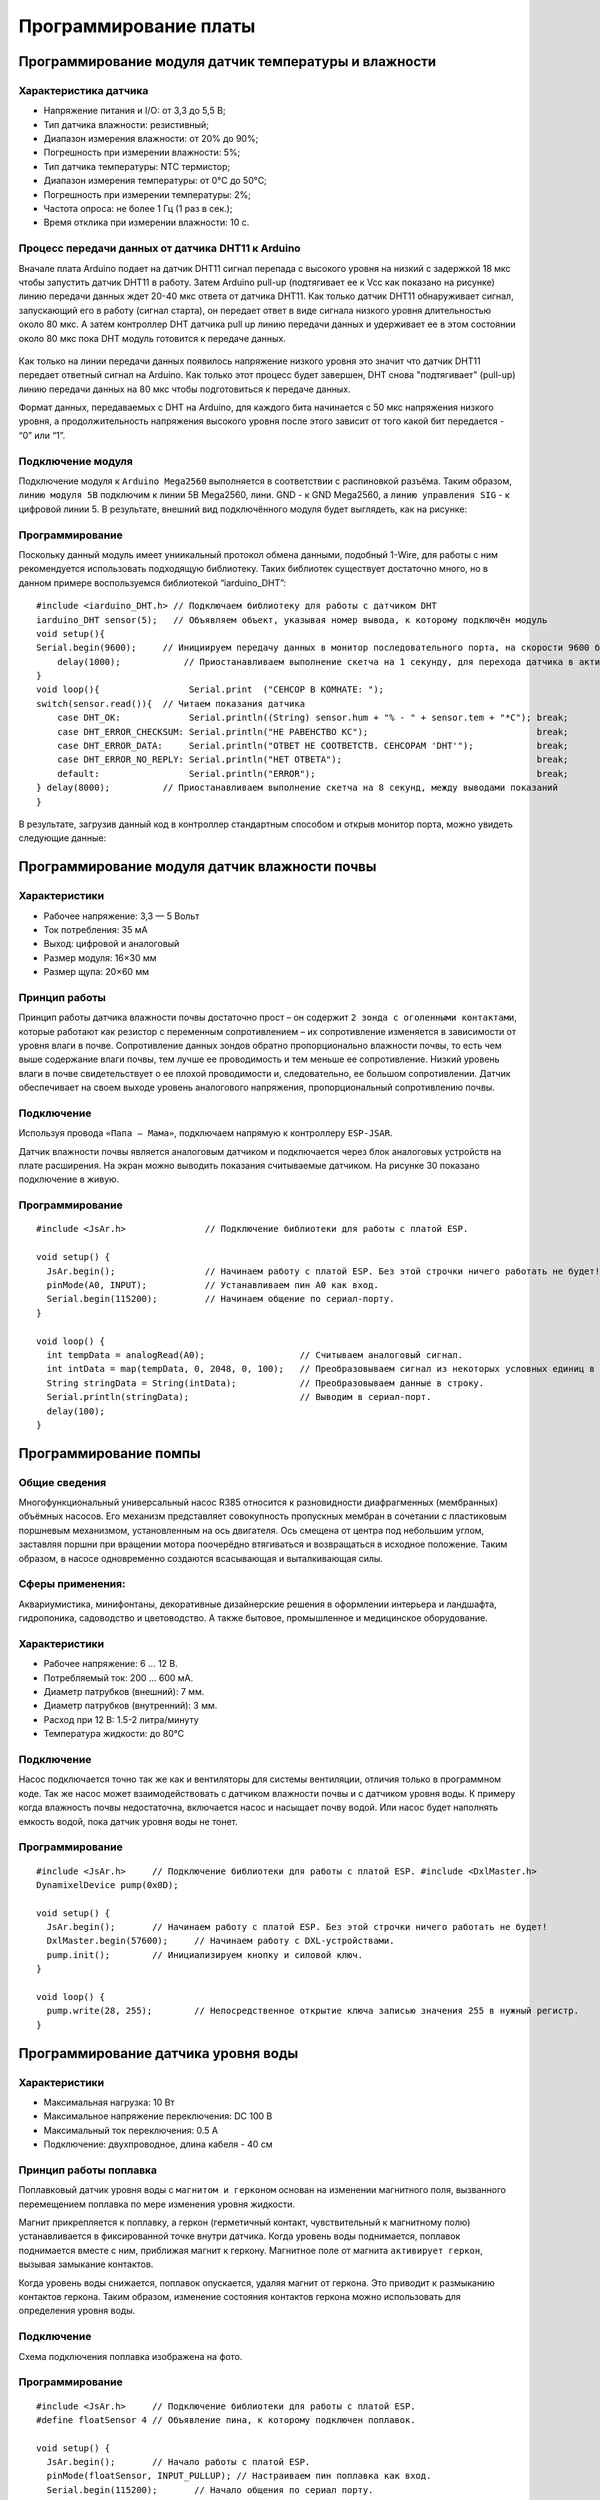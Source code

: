 Программирование платы
======================

Программирование модуля датчик температуры и влажности
------------------------------------------------------

Характеристика датчика 
~~~~~~~~~~~~~~~~~~~~~~

- Напряжение питания и I/O: от 3,3 до 5,5 В;

- Тип датчика влажности: резистивный;

- Диапазон измерения влажности: от 20% до 90%;

- Погрешность при измерении влажности: 5%;

- Тип датчика температуры: NTC термистор;

- Диапазон измерения температуры: от 0°C до 50°C;

- Погрешность при измерении температуры: 2%;

- Частота опроса: не более 1 Гц (1 раз в сек.);

- Время отклика при измерении влажности: 10 с.

Процесс передачи данных от датчика DHT11 к Arduino
~~~~~~~~~~~~~~~~~~~~~~~~~~~~~~~~~~~~~~~~~~~~~~~~~~

Вначале плата Arduino подает на датчик DHT11 сигнал перепада с высокого уровня на низкий с задержкой 18 мкс чтобы запустить датчик DHT11 в работу. Затем Arduino pull-up (подтягивает ее к Vcc как показано на рисунке) линию передачи данных ждет 20-40 мкс ответа от датчика DHT11. Как только датчик DHT11 обнаруживает сигнал, запускающий его в работу (сигнал старта), он передает ответ в виде сигнала низкого уровня длительностью около 80 мкс. А затем контроллер DHT датчика pull up линию передачи данных и удерживает ее в этом состоянии около 80 мкс пока DHT модуль готовится к передаче данных.

.. figure:: images/12.png
       :width: 60%
       :align: center
       :alt: датчик температуры и влажности почвы


Как только на линии передачи данных появилось напряжение низкого уровня это значит что датчик DHT11 передает ответный сигнал на Arduino. Как только этот процесс будет завершен, DHT снова "подтягивает" (pull-up) линию передачи данных на 80 мкс чтобы подготовиться к передаче данных.

Формат данных, передаваемых с DHT на Arduino, для каждого бита начинается с 50 мкс напряжения низкого уровня, а продолжительность напряжения высокого уровня после этого зависит от того какой бит передается - “0” или “1”.

Подключение модуля
~~~~~~~~~~~~~~~~~~  

Подключение модуля к ``Arduino Mega2560`` выполняется в соответствии с распиновкой разъёма. Таким образом, ``линию модуля 5В`` подключим к линии 5В Mega2560, лини. GND - к GND Mega2560, а ``линию управления SIG`` - к цифровой линии 5. В результате, внешний вид подключённого модуля будет выглядеть, как на рисунке:

.. figure:: images/1.png
       :width: 60%
       :align: center
       :alt: датчик температуры и влажности почвы

Программирование
~~~~~~~~~~~~~~~~

Поскольку данный модуль имеет униикальный протокол обмена данными, подобный 1-Wire, для работы с ним рекомендуется использовать подходящую библиотеку. Таких библиотек существует достаточно много, но в данном примере воспользуемся библиотекой “iarduino_DHT”::

    #include <iarduino_DHT.h> // Подключаем библиотеку для работы с датчиком DHT
    iarduino_DHT sensor(5);   // Объявляем объект, указывая номер вывода, к которому подключён модуль
    void setup(){
    Serial.begin(9600);     // Инициируем передачу данных в монитор последовательного порта, на скорости 9600 бод
        delay(1000);            // Приостанавливаем выполнение скетча на 1 секунду, для перехода датчика в активное состояние
    }
    void loop(){                 Serial.print  ("CEHCOP B KOMHATE: ");
    switch(sensor.read()){  // Читаем показания датчика
        case DHT_OK:             Serial.println((String) sensor.hum + "% - " + sensor.tem + "*C"); break;
        case DHT_ERROR_CHECKSUM: Serial.println("HE PABEHCTBO KC");                                break;
        case DHT_ERROR_DATA:     Serial.println("OTBET HE COOTBETCTB. CEHCOPAM 'DHT'");            break;
        case DHT_ERROR_NO_REPLY: Serial.println("HET OTBETA");                                     break;
        default:                 Serial.println("ERROR");                                          break;
    } delay(8000);          // Приостанавливаем выполнение скетча на 8 секунд, между выводами показаний
    }

В результате, загрузив данный код в контроллер стандартным способом и открыв монитор порта, можно увидеть следующие данные:

.. figure:: images/2.png
       :width: 100%
       :align: center
       :alt: сериал порт


Программирование модуля датчик влажности почвы
----------------------------------------------

Характеристики 
~~~~~~~~~~~~~~

- Рабочее напряжение: 3,3 — 5 Вольт

- Ток потребления: 35 мА

- Выход: цифровой и аналоговый

- Размер модуля: 16×30 мм

- Размер щупа: 20×60 мм

Принцип работы
~~~~~~~~~~~~~~

Принцип работы датчика влажности почвы достаточно прост – он содержит ``2 зонда с оголенными контактами``, которые работают как резистор с переменным сопротивлением – их сопротивление изменяется в зависимости от уровня влаги в почве. Сопротивление данных зондов обратно пропорционально влажности почвы, то есть чем выше содержание влаги почвы, тем лучше ее проводимость и тем меньше ее сопротивление. Низкий уровень влаги в почве свидетельствует о ее плохой проводимости и, следовательно, ее большом сопротивлении. Датчик обеспечивает на своем выходе уровень аналогового напряжения, пропорциональный сопротивлению почвы.

Подключение
~~~~~~~~~~~

Используя провода ``«Папа — Мама»``, подключаем  напрямую к контроллеру ``ESP-JSAR``.

Датчик влажности почвы является аналоговым датчиком и подключается через блок аналоговых устройств на плате расширения. На экран можно выводить показания считываемые датчиком. На рисунке 30 показано подключение в живую.

.. |pic1| image:: images/3.png
   :width: 50%

.. |pic2| image:: images/4.png
   :width: 43%

|pic1| |pic2|

Программирование
~~~~~~~~~~~~~~~~

::

  #include <JsAr.h>               // Подключение библиотеки для работы с платой ESP.

  void setup() {
    JsAr.begin();                 // Начинаем работу с платой ESP. Без этой строчки ничего работать не будет!
    pinMode(A0, INPUT);           // Устанавливаем пин A0 как вход.
    Serial.begin(115200);         // Начинаем общение по сериал-порту.
  }

  void loop() {
    int tempData = analogRead(A0);                  // Считываем аналоговый сигнал.
    int intData = map(tempData, 0, 2048, 0, 100);   // Преобразовываем сигнал из некоторых условных единиц в проценты.
    String stringData = String(intData);            // Преобразовываем данные в строку.
    Serial.println(stringData);                     // Выводим в сериал-порт.
    delay(100);
  }

Программирование помпы
----------------------

Общие сведения
~~~~~~~~~~~~~~

Многофункциональный универсальный насос R385 относится к разновидности диафрагменных (мембранных) объёмных насосов. Его механизм представляет совокупность пропускных мембран в сочетании с пластиковым поршневым механизмом, установленным на ось двигателя. Ось смещена от центра под небольшим углом, заставляя поршни при вращении мотора поочерёдно втягиваться и возвращаться в исходное положение. Таким образом, в насосе одновременно создаются всасывающая и выталкивающая силы.

Сферы применения:
~~~~~~~~~~~~~~~~~

Аквариумистика, минифонтаны, декоративные дизайнерские решения в оформлении интерьера и ландшафта, гидропоника, садоводство и цветоводство. А также бытовое, промышленное и медицинское оборудование.

Характеристики
~~~~~~~~~~~~~~

- Рабочее напряжение: 6 ... 12 В.

- Потребляемый ток: 200 ... 600 мА.

- Диаметр патрубков (внешний): 7 мм.

- Диаметр патрубков (внутренний): 3 мм.

- Расход при 12 В: 1.5-2 литра/минуту

- Температура жидкости: до 80°С

Подключение
~~~~~~~~~~~

Насос подключается точно так же как и вентиляторы для системы вентиляции, отличия только в программном коде. Так же насос может взаимодействовать с датчиком влажности почвы и с датчиком уровня воды. К примеру когда влажность почвы недостаточна, включается насос и насыщает почву водой. Или насос будет наполнять емкость водой, пока датчик уровня воды не тонет.

.. figure:: images/5.png
       :width: 60%
       :align: center
       :alt: Помпа


Программирование
~~~~~~~~~~~~~~~~

::

  #include <JsAr.h>	// Подключение библиотеки для работы с платой ESP. #include <DxlMaster.h>		// Подключение библиотеки для работы с DXL-устройствами.
  DynamixelDevice pump(0x0D);

  void setup() {
    JsAr.begin();	// Начинаем работу с платой ESP. Без этой строчки ничего работать не будет!
    DxlMaster.begin(57600);	// Начинаем работу с DXL-устройствами.
    pump.init();	// Инициализируем кнопку и силовой ключ. 
  } 

  void loop() {
    pump.write(28, 255);	// Непосредственное открытие ключа записью значения 255 в нужный регистр.
  }

Программирование датчика уровня воды
------------------------------------

       
Характеристики
~~~~~~~~~~~~~~

- Максимальная нагрузка: 10 Вт

- Максимальное напряжение переключения: DC 100 В

- Максимальный ток переключения: 0.5 А

- Подключение: двухпроводное, длина кабеля - 40 см

.. figure:: images/13.png
       :width: 60%
       :align: center
       :alt: Поплавок


       
Принцип работы поплавка
~~~~~~~~~~~~~~~~~~~~~~~

Поплавковый датчик уровня воды с ``магнитом и герконом`` основан на изменении магнитного поля, вызванного перемещением поплавка по мере изменения уровня жидкости. 

Магнит прикрепляется к поплавку, а геркон (герметичный контакт, чувствительный к магнитному полю) устанавливается в фиксированной точке внутри датчика. Когда уровень воды поднимается, поплавок поднимается вместе с ним, приближая магнит к геркону. Магнитное поле от магнита ``активирует геркон``, вызывая замыкание контактов.

Когда уровень воды снижается, поплавок опускается, удаляя магнит от геркона. Это приводит к размыканию контактов геркона. Таким образом, изменение состояния контактов геркона можно использовать для определения уровня воды.

.. figure:: images/14.png
       :width: 60%
       :align: center
       :alt: Поплавок


Подключение
~~~~~~~~~~~

Схема подключения поплавка изображена на фото.

.. figure:: images/6.png
       :width: 60%
       :align: center
       :alt: Поплавок


Программирование
~~~~~~~~~~~~~~~~

::

  #include <JsAr.h>	// Подключение библиотеки для работы с платой ESP.
  #define floatSensor 4	// Объявление пина, к которому подключен поплавок.

  void setup() {
    JsAr.begin();	// Начало работы с платой ESP.
    pinMode(floatSensor, INPUT_PULLUP);	// Настраиваем пин поплавка как вход.
    Serial.begin(115200);	// Начало общения по сериал порту.
  }

  void loop() {
    if (!digitalRead(floatSensor)) {	// Считываем данные с пина. Если на пине логический 0, то цепь разомкнута,
      Serial.println("CEHCOP TOHET");	// а значит, сенсор тонет.
    }
  }

Программирование светодиодной ленты
-----------------------------------

Общие сведения
~~~~~~~~~~~~~~

Светодиодная лента имеет 2 контакта, которые позволяют подключать их к источнику питания и управляющей электронике. Лента может быть различной длины и ширины, и ее можно легко нарезать на нужные отрезки, обычно каждые несколько светодиодов или по определенным меткам. 

Одним из основных преимуществ светодиодных лент является их гибкость, которая позволяет устанавливать их на различные поверхности и в разных формах. Они также ``энергоэффективны``, потребляя меньше энергии, чем традиционные источники света, и имеют длительный срок службы. Кроме того, светодиодные ленты обладают хорошей контролируемостью яркости, что позволяет создавать разнообразные эффекты освещения. 

Подключение светодиодной ленты
~~~~~~~~~~~~~~~~~~~~~~~~~~~~~~

Подключение происходит также как и с остальными модулями,  подключаемыми в ``силовой ключ DXL``: красный провод к 5V, черный к GND.

Программирование
~~~~~~~~~~~~~~~~

::

  #include <JsAr.h>	// Подключение библиотеки для работы с платой ESP. #include <DxlMaster.h>		// Подключение библиотеки для работы с DXL-устройствами.
  DynamixelDevice ledstrip(0x0C);

  void setup() {
    JsAr.begin();	// Начинаем работу с платой ESP. Без этой строчки ничего работать не будет!
    DxlMaster.begin(57600);	// Начинаем работу с DXL-устройствами.
    ledstrip.init();	// Инициализируем кнопку и силовой ключ. 
  } 

  void loop() {
    ledstrip.write(28, 255);	// Непосредственное открытие ключа записью значения 255 в нужный регистр.
  }

Программирование RGB ленты
--------------------------

Общие сведения
~~~~~~~~~~~~~~

Каждый светодиод на RGB-ленте может изменять свою яркость и цвет, комбинируя эти три основных цвета. Путем изменения интенсивности каждого цвета можно создавать различные оттенки и оттенки света. Например, если все три цвета светодиода светят с максимальной яркостью, то будет получен белый свет. 

Подключение
~~~~~~~~~~~

Подключение RGB-ленты к модулю силовых ключей происходит не так как обычная светодиодная лента. У RGB-ленты три цветовых канала “Красный”, “Зеленый”, “Синий”, следовательно подключение должно быть по трем разным каналам.

.. |pic3| image:: images/7.png
   :width: 20%

.. |pic4| image:: images/8.png
   :width: 60%

|pic3| |pic4|


Программирование
~~~~~~~~~~~~~~~~

::

  #include <JsAr.h>	// Подключение библиотеки для работы с платой ESP. 
  #include <iarduino_I2C_Relay.h>	// Подключение библиотеки для работы с I2C силовым ключом.

  iarduino_I2C_Relay fets1(0x09);	// Создаем объект для работы с силовым ключом.
  void setup() {
    JsAr.begin();	// Начинаем работу с платой ESP.
    fets1.begin();	// Инициализируем силовой ключ.
    Serial.begin(115200);
  }

  void loop() {
    if (Serial.available()) {	// В случае, если в буфере что-то есть, то заходим в условие.
      char a = Serial.read();	// Считываем один символ из буфера.
      switch(a) { // Здесь массив вариантов включения и выключения необходимых цветов в зависимости от символа.
        case '1': fets1.digitalWrite(1, HIGH); 
          break;
        case 'q': fets1.digitalWrite(1, LOW); 
          break; 
        case '2': fets1.digitalWrite(2, HIGH); 
          break; 
        case 'w': fets1.digitalWrite(2, LOW); 
          break; 
        case '3': fets1.digitalWrite(3, HIGH); 
          break; 
        case 'e': fets1.digitalWrite(3, LOW); 
          break; 
        default:
          fets1.digitalWrite(1, LOW); // Если пришел символ, который мы не ожидаем, выключаем все.
          fets1.digitalWrite(2, LOW); 
          fets1.digitalWrite(3, LOW); 
          break;
      } 
    }
  }

Программирование дисплея Agrolab GH
--------------------------------

Подключение дисплея
~~~~~~~~~~~~~~~~~~~

Сам дисплей подключается через интерфейс I2C к плате расширения в блоки.

.. figure:: images/9.png
       :width: 60%
       :align: center
       :alt: Дисплей


После подачи питания на дисплей и включения дисплея, необходимо настроить контрастность при помощи отвертки поворачивая потенциометр(Рисунок 17) до четкого изображения на дисплее.

.. figure:: images/10.png
       :width: 60%
       :align: center
       :alt: Дисплей


После настройки контрастности дисплея, мы увидим выходные данные. Дисплей готов к дальнейшей работе. При помощи программного кода можно выводить на дисплей любые параметры которые необходимы.

Программирование
~~~~~~~~~~~~~~~~

Простой пример проверки работоспособности диплея::

  #include <JsAr.h>	// Подключение библиотеки для работы с платой ESP. 
  #include <Wire.h>		// Подключение библиотеки для работы с I2C устройствами.
  #include <LiquidCrystal_I2C.h>	// Подключение библиотеки для работы с LCD-дисплеем.


  /* Создаем экземпляр класса LiquidCrystal_I2C,
  называем его lcd. Первый аргумент - адрес I2C-устройства,
  второй - количество символов в строке, третий -
  количество строк, поддерживаемое данным дисплеем.
  */
  LiquidCrystal_I2C lcd(0x27, 16, 4);

  unsigned long timerLCD = 0;	// Создаем таймер для обновления данных дисплея.

  void setup() {
    JsAr.begin();	// Начинаем работу с платой ESP. Без этой строчки ничего работать не будет!
    lcd.init();	// Инициализируем дисплей. 
    lcd.backlight();		// Включаем подсветку
    timerLCD = millis();	// Приравниваем таймер к текущему времени.
  }

  void loop() {
  /* Если разница между текущим временем и значением таймера
  отличается больше, чем на 1000 миллисекунд (1 секунда),
  то заходим внутрь условия (т.е. условие будет выполняться
  раз в секунду, не препятствуя выполнению остального кода.
  */
    if (millis() - timerLCD > 1000) {
      timerLCD = millis();	                // Присваиваем таймеру текущее время (последнего срабатывания).
      lcd.clear();	                        // Очищаем дисплей от данных.
      lcd.setCursor(0, 0);	                // Ставим курсор на позицию (символ, строка). 
      lcd.print("Applied Robotics");	    	// Выводим надпись Applied Robotics. 
      lcd.setCursor(0, 1);	                // Переносим курсор на новую строку. 
      lcd.print(timerLCD / 1000);		        // Выводим время в секундах.
    }
  }

Написание интерфейса на дисплее и управление с кнопок
-----------------------------------------------------

Подключение
~~~~~~~~~~~

Подключение дисплея продемонстрировано в предыдущем пункте. 

Кнопки соединяются последовательно по протоколу DXL. У каждой имеется свой айди, который можно определить через библиотеку ``DynamixelDevice`` со встроенным примером ``Console``.

Программирование интерфейса
~~~~~~~~~~~~~~~~~~~~~~~~~~~

  :: 
    
    #include <JsAr.h>   // Подключение библиотеки для работы с платой ESP.
    #include <DxlMaster2.h>       // Подключение библиотеки для работы с DXL-устройствами.
    #include <Wire.h>                     // Подключение библиотеки для работы с I2C устройствами.
    #include <LiquidCrystal_I2C.h>        // Подключение библиотеки для работы с LCD-дисплеем.

    #define NUM_BTNS 5

    uint8_t ids[NUM_BTNS] = {0x01,0x02,0x03,0x04,0x05};
    DynamixelDevice* btnDxl = (DynamixelDevice*)malloc(sizeof(DynamixelDevice) * NUM_BTNS);

    LiquidCrystal_I2C lcd(0x27, 16, 4);

    int init_buttons()
    {
      for(int i=0;i<NUM_BTNS;i++)
      {
        btnDxl[i] = DynamixelDevice(ids[i]);
        btnDxl[i].init();
        if (btnDxl[i].ping() != DYN_STATUS_OK)
          return ids[i];
      }
      return -1;
      
    }

    int read_buttons()
    {
      uint8_t btn;                                       // Переменные, необходимые для работы с кнопкой.

      for(int i=0;i<NUM_BTNS;i++)
      {
        btnDxl[i].read((uint8_t)27, (uint8_t)1, &btn); // Считывание регистра "нажатия" с кнопки.
        if (btn == 1)
        {
          delay(10);
          btnDxl[i].read((uint8_t)27, (uint8_t)1, &btn); // Считывание регистра "нажатия" с кнопки.
          if (btn ==1)
            return i;
        }
      }
      return -1;
    }

    int init_lcd()
    {
      byte count = 0;
      
      Wire.begin();
      for (byte i = 1; i < 120; i++)
      {
        Wire.beginTransmission (i);
        if (Wire.endTransmission () == 0)
          {
            if(i == 0x27)
            {
              count++;
              Serial.println("DISPLAY FOUND!");
              break;
            }
          delay (1);  
          } 
      } 

      if (count == 0)
        return 1;
        
      lcd.init();                                           // Инициализируем дисплей.
      lcd.backlight();                                      // Включаем подсветку
      lcd.setCursor(4.5, 1);                                // Устанавливаем курсор в середину 2 строки
      lcd.print("AGROLAB");                                 // Выводим текст
      delay(500);
      lcd.clear();  
      return -1;
    }


    typedef void(*Action)(); 

    class menu{
      private:
        String * menu_items;
        int selected_item;
        uint8_t num_items;
        Action   *actions;
        bool active; 
      public:
        menu(uint8_t n, String * items)
        {
          num_items = n - 1;
          menu_items = new String[n];
          actions = new Action[n];
          selected_item = 0;
          for(int i = 0; i<n;i++)
          {
            menu_items[i] = items[i];
            actions[i] = NULL;
          }
          active = false;
        }
        
        void bind_action(uint8_t n, Action act)
        {
          actions[n] = act;
        }
        
        void menu_down()
        {
          selected_item++;
          if (selected_item> num_items)
            selected_item = 0;
        }
        
        void menu_up()
        {
          selected_item--;
          if (selected_item < 0 )
            selected_item = num_items;
        }
        
        void menu_push()
        {
          if(actions[selected_item] == NULL)
            Serial.println("ACTION IS NOT BINDED TO THIS MENU ITEM");
          else
            actions[selected_item]();  
        }
        
        void draw_menu()
        { 
          if (active)
          { 
            lcd.clear();
            lcd.setCursor(0, selected_item % 4);
            lcd.print(char(126));                          
            int page_end = (selected_item / 4)*4 + 4 > num_items ? num_items % 4+1: 4;
            for(int i = 0; i<page_end; i++)  
            {                       
            lcd.setCursor(1, i);
            lcd.print(menu_items[(selected_item / 4)*4+i]);
            }
          }        
        }

        void set_active()
        {
          active = true;
        }
        
        void unset_active()
        {
          active = false;
        }
        
        bool get_active()
        {
          return active;
        }
    };

    #define MENU_MAIN_ITEMS 3
    String main_items[MENU_MAIN_ITEMS] = { "Controls", "Settings", "Calibration" };
    menu menu_main(MENU_MAIN_ITEMS, main_items);

    #define MENU_SUB_CONTROLS 5
    String controls_items[MENU_SUB_CONTROLS] = { "Web Set", "Airing Set", "LED Set", "Watering", "Back" };
    menu menu_controls(MENU_SUB_CONTROLS, controls_items);

    #define MENU_SUB_AIRING 4
    String airing_items[MENU_SUB_AIRING] = { "Time", "Humidity", "Button", "Back" };
    menu menu_airing(MENU_SUB_AIRING, airing_items);

    void enter_controls() {
      menu_main.unset_active();
      menu_controls.set_active();
    }
    void enter_settings() {
      Serial.println("Settings unavailable");
    }
    void enter_calibration() {
      Serial.println("Calibration unavailable");
    }
    void enter_airing() {
      menu_controls.unset_active();
      menu_airing.set_active();
    }

    void enter_web() {
      Serial.println("Web settings unavailable");
    }
    void enter_led() {
      Serial.println("LED settings unavailable");
    }
    void enter_watering() {
      Serial.println("Watering settings unavailable");
    }
    void back_main() {
      menu_main.set_active();
      menu_controls.unset_active();
    }

    void airing_time() {
      Serial.println("Airing is set to on time");
    }
    void airing_hum() {
      Serial.println("Airing is set to on humidity");
    }
    void airing_but() {
      Serial.println("Airing is set to on button");
    }
    void airing_back() {
      menu_controls.set_active();
      menu_airing.unset_active();
    }


    void setup() {
      JsAr.begin();            // Начинаем работу с платой ESP. Без этой строчки ничего работать не будет!
      DxlMaster.begin(57600);  // Начинаем работу с DXL-устройствами.
      Serial.begin(115200);

      Serial.println(String("ONBOARD VOLTAGE:") + JsAr.readVoltage());

      int status = init_buttons();
      if (status != -1) {
        Serial.println("BTN WITH ID " + String(ids[status]) + " NOT INITIALISED! Aborting.");
        ESP.restart();
      }

      status = init_lcd();
      if (status != -1) {
        Serial.println("LCD NOT INITIALISED! Aborting.");
        ESP.restart();
      }

      menu_main.bind_action(0, enter_controls);
      menu_main.bind_action(1, enter_settings);
      menu_main.bind_action(2, enter_calibration);
      menu_main.set_active();

      menu_controls.bind_action(0, enter_web);
      menu_controls.bind_action(1, enter_airing);
      menu_controls.bind_action(2, enter_led);
      menu_controls.bind_action(3, enter_watering);
      menu_controls.bind_action(4, back_main);

      menu_airing.bind_action(0, airing_time);
      menu_airing.bind_action(1, airing_hum);
      menu_airing.bind_action(2, airing_but);
      menu_airing.bind_action(3, airing_back);
    }

    void loop() {
      delay(100);
        Serial.println(menu_main.get_active());
          Serial.println(menu_controls.get_active());
            Serial.println(menu_airing.get_active());
            Serial.println("---------------------------");
      menu_main.draw_menu();
      menu_controls.draw_menu();
      menu_airing.draw_menu();
      
      switch (read_buttons()) {
        case 0:
          if(menu_main.get_active())
          {
            menu_main.menu_down();
          }else
          if(menu_controls.get_active())
          {
            menu_controls.menu_down();
          }else
          if(menu_airing.get_active())
          {
            menu_airing.menu_down();
          }
          break;
        case 1:
          if(menu_main.get_active())
          {
            menu_main.menu_up();
          }else
          if(menu_controls.get_active())
          {
            menu_controls.menu_up();
          }else
          if(menu_airing.get_active())
          {
            menu_airing.menu_up();
          }
          break;
        case 2:
          if(menu_main.get_active())
          {
            menu_main.menu_push();
          }
          else
          if(menu_controls.get_active())
          {
            menu_controls.menu_push();
          }else
          if(menu_airing.get_active())
          {
            menu_airing.menu_push();
          }
          break;
      }
    } 
